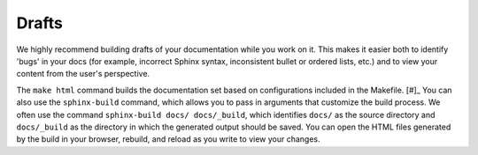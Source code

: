 Drafts
``````

We highly recommend building drafts of your documentation while you work on it. This makes it easier both to identify 'bugs' in your docs (for example, incorrect Sphinx syntax, inconsistent bullet or ordered lists, etc.) and to view your content from the user's perspective.

The ``make html`` command builds the documentation set based on configurations included in the Makefile. [#]_ You can also use the ``sphinx-build`` command, which allows you to pass in arguments that customize the build process. We often use the command ``sphinx-build docs/ docs/_build``, which identifies ``docs/`` as the source directory and ``docs/_build`` as the directory in which the generated output should be saved. You can open the HTML files generated by the build in your browser, rebuild, and reload as you write to view your changes.
